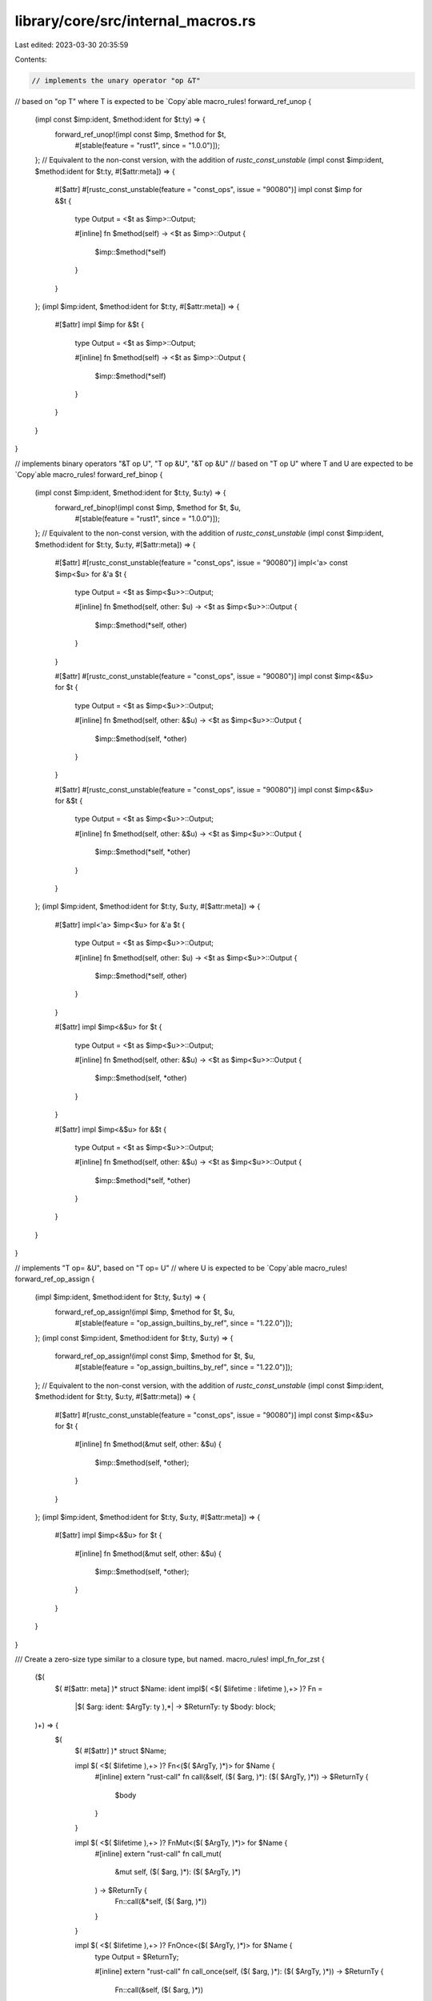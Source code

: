 library/core/src/internal_macros.rs
===================================

Last edited: 2023-03-30 20:35:59

Contents:

.. code-block:: rs

    // implements the unary operator "op &T"
// based on "op T" where T is expected to be `Copy`able
macro_rules! forward_ref_unop {
    (impl const $imp:ident, $method:ident for $t:ty) => {
        forward_ref_unop!(impl const $imp, $method for $t,
                #[stable(feature = "rust1", since = "1.0.0")]);
    };
    // Equivalent to the non-const version, with the addition of `rustc_const_unstable`
    (impl const $imp:ident, $method:ident for $t:ty, #[$attr:meta]) => {
        #[$attr]
        #[rustc_const_unstable(feature = "const_ops", issue = "90080")]
        impl const $imp for &$t {
            type Output = <$t as $imp>::Output;

            #[inline]
            fn $method(self) -> <$t as $imp>::Output {
                $imp::$method(*self)
            }
        }
    };
    (impl $imp:ident, $method:ident for $t:ty, #[$attr:meta]) => {
        #[$attr]
        impl $imp for &$t {
            type Output = <$t as $imp>::Output;

            #[inline]
            fn $method(self) -> <$t as $imp>::Output {
                $imp::$method(*self)
            }
        }
    }
}

// implements binary operators "&T op U", "T op &U", "&T op &U"
// based on "T op U" where T and U are expected to be `Copy`able
macro_rules! forward_ref_binop {
    (impl const $imp:ident, $method:ident for $t:ty, $u:ty) => {
        forward_ref_binop!(impl const $imp, $method for $t, $u,
                #[stable(feature = "rust1", since = "1.0.0")]);
    };
    // Equivalent to the non-const version, with the addition of `rustc_const_unstable`
    (impl const $imp:ident, $method:ident for $t:ty, $u:ty, #[$attr:meta]) => {
        #[$attr]
        #[rustc_const_unstable(feature = "const_ops", issue = "90080")]
        impl<'a> const $imp<$u> for &'a $t {
            type Output = <$t as $imp<$u>>::Output;

            #[inline]
            fn $method(self, other: $u) -> <$t as $imp<$u>>::Output {
                $imp::$method(*self, other)
            }
        }

        #[$attr]
        #[rustc_const_unstable(feature = "const_ops", issue = "90080")]
        impl const $imp<&$u> for $t {
            type Output = <$t as $imp<$u>>::Output;

            #[inline]
            fn $method(self, other: &$u) -> <$t as $imp<$u>>::Output {
                $imp::$method(self, *other)
            }
        }

        #[$attr]
        #[rustc_const_unstable(feature = "const_ops", issue = "90080")]
        impl const $imp<&$u> for &$t {
            type Output = <$t as $imp<$u>>::Output;

            #[inline]
            fn $method(self, other: &$u) -> <$t as $imp<$u>>::Output {
                $imp::$method(*self, *other)
            }
        }
    };
    (impl $imp:ident, $method:ident for $t:ty, $u:ty, #[$attr:meta]) => {
        #[$attr]
        impl<'a> $imp<$u> for &'a $t {
            type Output = <$t as $imp<$u>>::Output;

            #[inline]
            fn $method(self, other: $u) -> <$t as $imp<$u>>::Output {
                $imp::$method(*self, other)
            }
        }

        #[$attr]
        impl $imp<&$u> for $t {
            type Output = <$t as $imp<$u>>::Output;

            #[inline]
            fn $method(self, other: &$u) -> <$t as $imp<$u>>::Output {
                $imp::$method(self, *other)
            }
        }

        #[$attr]
        impl $imp<&$u> for &$t {
            type Output = <$t as $imp<$u>>::Output;

            #[inline]
            fn $method(self, other: &$u) -> <$t as $imp<$u>>::Output {
                $imp::$method(*self, *other)
            }
        }
    }
}

// implements "T op= &U", based on "T op= U"
// where U is expected to be `Copy`able
macro_rules! forward_ref_op_assign {
    (impl $imp:ident, $method:ident for $t:ty, $u:ty) => {
        forward_ref_op_assign!(impl $imp, $method for $t, $u,
                #[stable(feature = "op_assign_builtins_by_ref", since = "1.22.0")]);
    };
    (impl const $imp:ident, $method:ident for $t:ty, $u:ty) => {
        forward_ref_op_assign!(impl const $imp, $method for $t, $u,
                #[stable(feature = "op_assign_builtins_by_ref", since = "1.22.0")]);
    };
    // Equivalent to the non-const version, with the addition of `rustc_const_unstable`
    (impl const $imp:ident, $method:ident for $t:ty, $u:ty, #[$attr:meta]) => {
        #[$attr]
        #[rustc_const_unstable(feature = "const_ops", issue = "90080")]
        impl const $imp<&$u> for $t {
            #[inline]
            fn $method(&mut self, other: &$u) {
                $imp::$method(self, *other);
            }
        }
    };
    (impl $imp:ident, $method:ident for $t:ty, $u:ty, #[$attr:meta]) => {
        #[$attr]
        impl $imp<&$u> for $t {
            #[inline]
            fn $method(&mut self, other: &$u) {
                $imp::$method(self, *other);
            }
        }
    }
}

/// Create a zero-size type similar to a closure type, but named.
macro_rules! impl_fn_for_zst {
    ($(
        $( #[$attr: meta] )*
        struct $Name: ident impl$( <$( $lifetime : lifetime ),+> )? Fn =
            |$( $arg: ident: $ArgTy: ty ),*| -> $ReturnTy: ty
            $body: block;
    )+) => {
        $(
            $( #[$attr] )*
            struct $Name;

            impl $( <$( $lifetime ),+> )? Fn<($( $ArgTy, )*)> for $Name {
                #[inline]
                extern "rust-call" fn call(&self, ($( $arg, )*): ($( $ArgTy, )*)) -> $ReturnTy {
                    $body
                }
            }

            impl $( <$( $lifetime ),+> )? FnMut<($( $ArgTy, )*)> for $Name {
                #[inline]
                extern "rust-call" fn call_mut(
                    &mut self,
                    ($( $arg, )*): ($( $ArgTy, )*)
                ) -> $ReturnTy {
                    Fn::call(&*self, ($( $arg, )*))
                }
            }

            impl $( <$( $lifetime ),+> )? FnOnce<($( $ArgTy, )*)> for $Name {
                type Output = $ReturnTy;

                #[inline]
                extern "rust-call" fn call_once(self, ($( $arg, )*): ($( $ArgTy, )*)) -> $ReturnTy {
                    Fn::call(&self, ($( $arg, )*))
                }
            }
        )+
    }
}

/// A macro for defining `#[cfg]` if-else statements.
///
/// `cfg_if` is similar to the `if/elif` C preprocessor macro by allowing definition of a cascade
/// of `#[cfg]` cases, emitting the implementation which matches first.
///
/// This allows you to conveniently provide a long list `#[cfg]`'d blocks of code without having to
/// rewrite each clause multiple times.
///
/// # Example
///
/// ```ignore(cannot-test-this-because-non-exported-macro)
/// cfg_if! {
///     if #[cfg(unix)] {
///         fn foo() { /* unix specific functionality */ }
///     } else if #[cfg(target_pointer_width = "32")] {
///         fn foo() { /* non-unix, 32-bit functionality */ }
///     } else {
///         fn foo() { /* fallback implementation */ }
///     }
/// }
///
/// # fn main() {}
/// ```
// This is a copy of `cfg_if!` from the `cfg_if` crate.
// The recursive invocations should use $crate if this is ever exported.
macro_rules! cfg_if {
    // match if/else chains with a final `else`
    (
        $(
            if #[cfg( $i_meta:meta )] { $( $i_tokens:tt )* }
        ) else+
        else { $( $e_tokens:tt )* }
    ) => {
        cfg_if! {
            @__items () ;
            $(
                (( $i_meta ) ( $( $i_tokens )* )) ,
            )+
            (() ( $( $e_tokens )* )) ,
        }
    };

    // Internal and recursive macro to emit all the items
    //
    // Collects all the previous cfgs in a list at the beginning, so they can be
    // negated. After the semicolon is all the remaining items.
    (@__items ( $( $_:meta , )* ) ; ) => {};
    (
        @__items ( $( $no:meta , )* ) ;
        (( $( $yes:meta )? ) ( $( $tokens:tt )* )) ,
        $( $rest:tt , )*
    ) => {
        // Emit all items within one block, applying an appropriate #[cfg]. The
        // #[cfg] will require all `$yes` matchers specified and must also negate
        // all previous matchers.
        #[cfg(all(
            $( $yes , )?
            not(any( $( $no ),* ))
        ))]
        cfg_if! { @__identity $( $tokens )* }

        // Recurse to emit all other items in `$rest`, and when we do so add all
        // our `$yes` matchers to the list of `$no` matchers as future emissions
        // will have to negate everything we just matched as well.
        cfg_if! {
            @__items ( $( $no , )* $( $yes , )? ) ;
            $( $rest , )*
        }
    };

    // Internal macro to make __apply work out right for different match types,
    // because of how macros match/expand stuff.
    (@__identity $( $tokens:tt )* ) => {
        $( $tokens )*
    };
}



